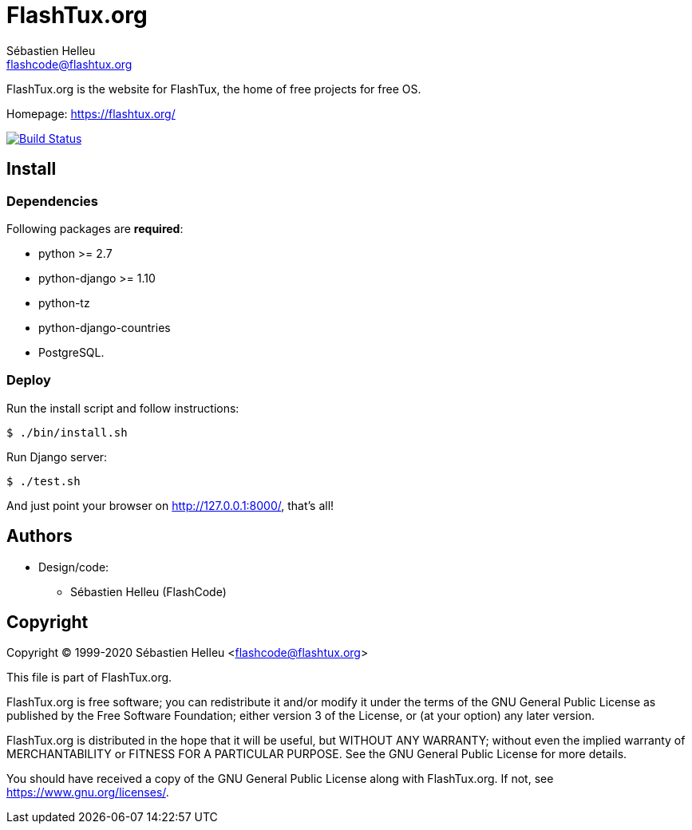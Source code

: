 = FlashTux.org
:author: Sébastien Helleu
:email: flashcode@flashtux.org
:lang: en


FlashTux.org is the website for FlashTux, the home of free projects for free OS.

Homepage: https://flashtux.org/

image:https://travis-ci.org/flashtux/flashtux.org.svg?branch=master["Build Status", link="https://travis-ci.org/flashtux/flashtux.org"]

== Install

=== Dependencies

Following packages are *required*:

* python >= 2.7
* python-django >= 1.10
* python-tz
* python-django-countries
* PostgreSQL.

=== Deploy

Run the install script and follow instructions:

----
$ ./bin/install.sh
----

Run Django server:

----
$ ./test.sh
----

And just point your browser on <http://127.0.0.1:8000/>, that's all!

== Authors

* Design/code:
** Sébastien Helleu (FlashCode)

== Copyright

Copyright (C) 1999-2020 Sébastien Helleu <flashcode@flashtux.org>

This file is part of FlashTux.org.

FlashTux.org is free software; you can redistribute it and/or modify
it under the terms of the GNU General Public License as published by
the Free Software Foundation; either version 3 of the License, or
(at your option) any later version.

FlashTux.org is distributed in the hope that it will be useful,
but WITHOUT ANY WARRANTY; without even the implied warranty of
MERCHANTABILITY or FITNESS FOR A PARTICULAR PURPOSE.  See the
GNU General Public License for more details.

You should have received a copy of the GNU General Public License
along with FlashTux.org.  If not, see <https://www.gnu.org/licenses/>.
